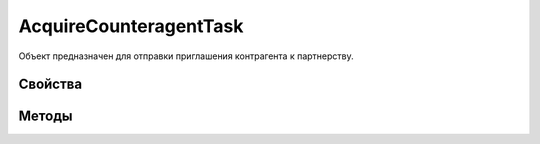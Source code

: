 ﻿AcquireCounteragentTask
=======================

Объект предназначен для отправки приглашения контрагента к партнерству.

Свойства
--------

Методы
------